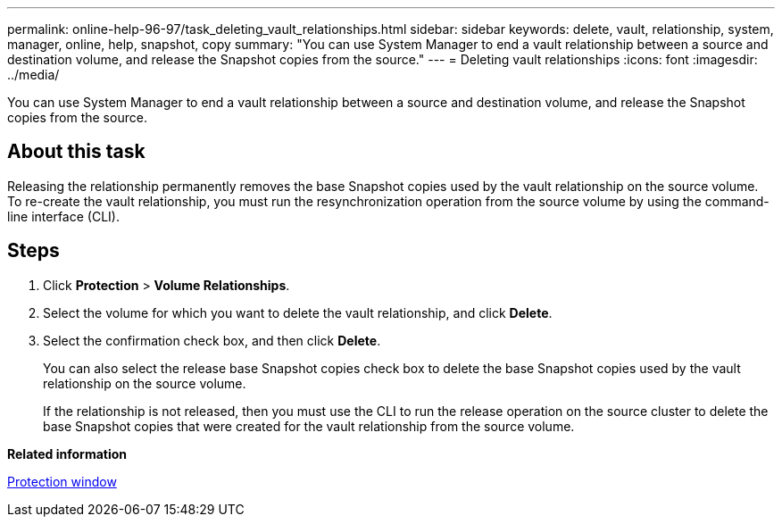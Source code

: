 ---
permalink: online-help-96-97/task_deleting_vault_relationships.html
sidebar: sidebar
keywords: delete, vault, relationship, system, manager, online, help, snapshot, copy
summary: "You can use System Manager to end a vault relationship between a source and destination volume, and release the Snapshot copies from the source."
---
= Deleting vault relationships
:icons: font
:imagesdir: ../media/

[.lead]
You can use System Manager to end a vault relationship between a source and destination volume, and release the Snapshot copies from the source.

== About this task

Releasing the relationship permanently removes the base Snapshot copies used by the vault relationship on the source volume. To re-create the vault relationship, you must run the resynchronization operation from the source volume by using the command-line interface (CLI).

== Steps

. Click *Protection* > *Volume Relationships*.
. Select the volume for which you want to delete the vault relationship, and click *Delete*.
. Select the confirmation check box, and then click *Delete*.
+
You can also select the release base Snapshot copies check box to delete the base Snapshot copies used by the vault relationship on the source volume.
+
If the relationship is not released, then you must use the CLI to run the release operation on the source cluster to delete the base Snapshot copies that were created for the vault relationship from the source volume.

*Related information*

xref:reference_protection_window.adoc[Protection window]
